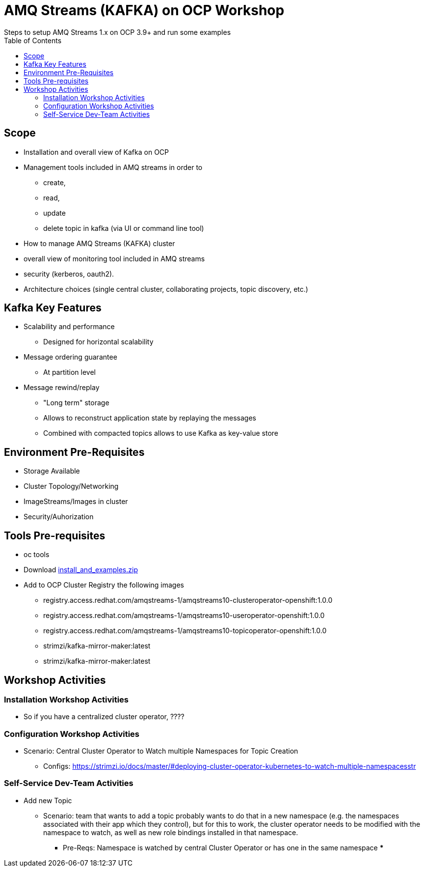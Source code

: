 = AMQ Streams (KAFKA) on OCP Workshop
Steps to setup AMQ Streams 1.x on OCP 3.9+  and run some examples
:toc:


== Scope

* Installation and overall view of Kafka on OCP
* Management tools included in AMQ streams in order to 
** create, 
** read, 
** update
** delete topic in kafka (via UI or command line tool)
* How to manage AMQ Streams (KAFKA) cluster
* overall view of monitoring tool included in AMQ streams
* security (kerberos, oauth2).
* Architecture choices (single central cluster, collaborating projects, topic discovery, etc.)

== Kafka Key Features

* Scalability and performance
** Designed for horizontal scalability 

* Message ordering guarantee
** At partition level 

* Message rewind/replay
** "Long term" storage
** Allows to reconstruct application state by replaying the messages
** Combined with compacted topics allows to use Kafka as key-value store 

== Environment Pre-Requisites
* Storage Available
* Cluster Topology/Networking
* ImageStreams/Images in cluster
* Security/Auhorization

== Tools Pre-requisites
* oc tools
* Download link:https://access.redhat.com/node/3596931/423/1[install_and_examples.zip]
* Add to OCP Cluster Registry the following images
** registry.access.redhat.com/amqstreams-1/amqstreams10-clusteroperator-openshift:1.0.0
** registry.access.redhat.com/amqstreams-1/amqstreams10-useroperator-openshift:1.0.0
** registry.access.redhat.com/amqstreams-1/amqstreams10-topicoperator-openshift:1.0.0
** strimzi/kafka-mirror-maker:latest
** strimzi/kafka-mirror-maker:latest

== Workshop Activities

=== Installation Workshop Activities

* So if you have a centralized cluster operator, ????


=== Configuration Workshop Activities

* Scenario: Central Cluster Operator to Watch multiple Namespaces for Topic Creation
** Configs: https://strimzi.io/docs/master/#deploying-cluster-operator-kubernetes-to-watch-multiple-namespacesstr


=== Self-Service Dev-Team Activities 

* Add new Topic
** Scenario:  team that wants to add a topic probably wants to do that in a new namespace (e.g. the namespaces associated with their app which they control), but for this to work, the cluster operator needs to be modified with the namespace to watch, as well as new role bindings installed in that namespace. 
*** Pre-Reqs: Namespace is watched by central Cluster Operator or has one in the same namespace
***



